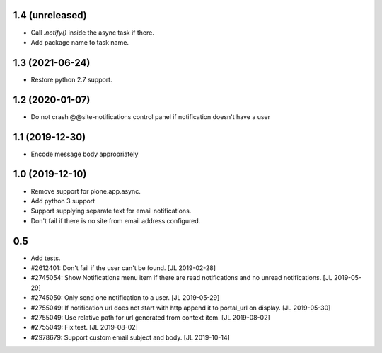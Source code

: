1.4 (unreleased)
================

- Call `.notify()` inside the async task if there.

- Add package name to task name.


1.3 (2021-06-24)
================

- Restore python 2.7 support.


1.2 (2020-01-07)
================

- Do not crash @@site-notifications control panel if notification doesn't have a user


1.1 (2019-12-30)
================

- Encode message body appropriately


1.0 (2019-12-10)
================

- Remove support for plone.app.async.

- Add python 3 support

- Support supplying separate text for email notifications.

- Don't fail if there is no site from email address configured.


0.5
===

- Add tests.

- #2612401: Don't fail if the user can't be found.
  [JL 2019-02-28]

- #2745054: Show Notifications menu item if there are read notifications and no
  unread notifications.
  [JL 2019-05-29]

- #2745050: Only send one notification to a user.
  [JL 2019-05-29]

- #2755049: If notification url does not start with http append it to portal_url on display.
  [JL 2019-05-30]

- #2755049: Use relative path for url generated from context item.
  [JL 2019-08-02]

- #2755049: Fix test.
  [JL 2019-08-02]

- #2978679: Support custom email subject and body.
  [JL 2019-10-14]
